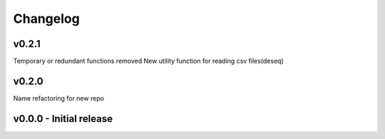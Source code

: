 Changelog
=========

v0.2.1
------
Temporary or redundant functions removed
New utility function for reading csv files(deseq)


v0.2.0
------
Name refactoring for new repo

v0.0.0 - Initial release
------------------------
